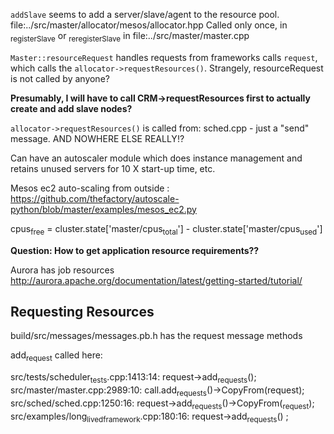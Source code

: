 
=addSlave= seems to add a server/slave/agent to the resource pool. 
file:../src/master/allocator/mesos/allocator.hpp
Called only once, in _registerSlave or _reregisterSlave in file:../src/master/master.cpp


=Master::resourceRequest= handles requests from frameworks calls =request=, which calls the =allocator->requestResources()=. Strangely, resourceRequest is not called by anyone?

*Presumably, I will have to call CRM->requestResources first to actually create and add slave nodes?*

=allocator->requestResources()= is called from:
sched.cpp - just a "send" message.
AND NOWHERE ELSE REALLY!?

Can have an autoscaler module which does instance management and retains unused servers for 10 X start-up time, etc. 


Mesos ec2 auto-scaling from outside :
https://github.com/thefactory/autoscale-python/blob/master/examples/mesos_ec2.py

cpus_free = cluster.state['master/cpus_total'] - cluster.state['master/cpus_used']

*Question: How to get application resource requirements??*

Aurora has job resources http://aurora.apache.org/documentation/latest/getting-started/tutorial/


** Requesting  Resources 

build/src/messages/messages.pb.h has the request message methods 

add_request called here:

src/tests/scheduler_tests.cpp:1413:14:    request->add_requests();
src/master/master.cpp:2989:10:    call.add_requests()->CopyFrom(request);
src/sched/sched.cpp:1250:16:      request->add_requests()->CopyFrom(_request);
src/examples/long_lived_framework.cpp:180:16:      request->add_requests() ;
